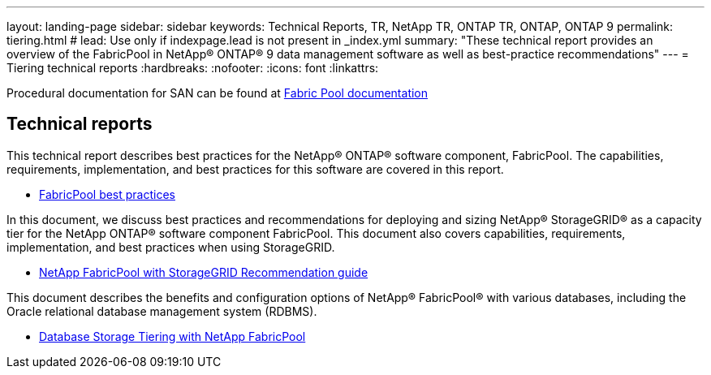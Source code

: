---
layout: landing-page
sidebar: sidebar
keywords: Technical Reports, TR, NetApp TR, ONTAP TR, ONTAP, ONTAP 9
permalink: tiering.html
# lead: Use only if indexpage.lead is not present in _index.yml
summary: "These technical report provides an overview of the FabricPool in NetApp® ONTAP® 9 data management software as well as best-practice recommendations"
---
= Tiering technical reports
:hardbreaks:
:nofooter:
:icons: font
:linkattrs:

Procedural documentation for SAN can be found at link:https://docs.netapp.com/us-en/ontap/fabricpool/index.html[Fabric Pool documentation]

== Technical reports
This technical report describes best practices for the NetApp® ONTAP® software component, FabricPool. The capabilities, requirements, implementation, and best practices for this software are covered in this report.

    - link:https://www.netapp.com/pdf.html?item=/media/17239-tr4598.pdf[FabricPool best practices]

In this document, we discuss best practices and recommendations for deploying and sizing NetApp® StorageGRID® as a capacity tier for the NetApp ONTAP® software component FabricPool. This document also covers capabilities, requirements, implementation, and best
practices when using StorageGRID.

    - link:https://www.netapp.com/pdf.html?item=/media/19403-tr-4826.pdf[NetApp FabricPool with StorageGRID Recommendation guide]

This document describes the benefits and configuration options of NetApp® FabricPool® with various databases, including the Oracle relational database management system (RDBMS).

    - link:https://www.netapp.com/pdf.html?item=/media/9138-tr4695.pdf[Database Storage Tiering with NetApp FabricPool]